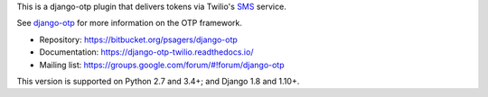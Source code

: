 .. vim:ft=rst

This is a django-otp plugin that delivers tokens via Twilio's `SMS
<https://www.twilio.com/sms>`_ service.

See `django-otp <http://packages.python.org/django-otp>`_ for more information
on the OTP framework.

* Repository: https://bitbucket.org/psagers/django-otp
* Documentation: https://django-otp-twilio.readthedocs.io/
* Mailing list: https://groups.google.com/forum/#!forum/django-otp

This version is supported on Python 2.7 and 3.4+; and Django 1.8 and 1.10+.

.. _upgrade notes: https://pythonhosted.org/django-otp/overview.html#upgrading
